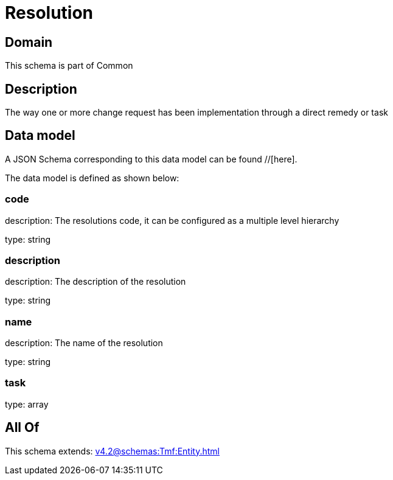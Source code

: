 = Resolution

[#domain]
== Domain

This schema is part of Common

[#description]
== Description
The way one or more change request has been implementation through a direct remedy or task


[#data_model]
== Data model

A JSON Schema corresponding to this data model can be found //[here].



The data model is defined as shown below:


=== code
description: The resolutions code, it can be configured as a multiple level hierarchy

type: string


=== description
description: The description of the resolution

type: string


=== name
description: The name of the resolution

type: string


=== task
type: array


[#all_of]
== All Of

This schema extends: xref:v4.2@schemas:Tmf:Entity.adoc[]
